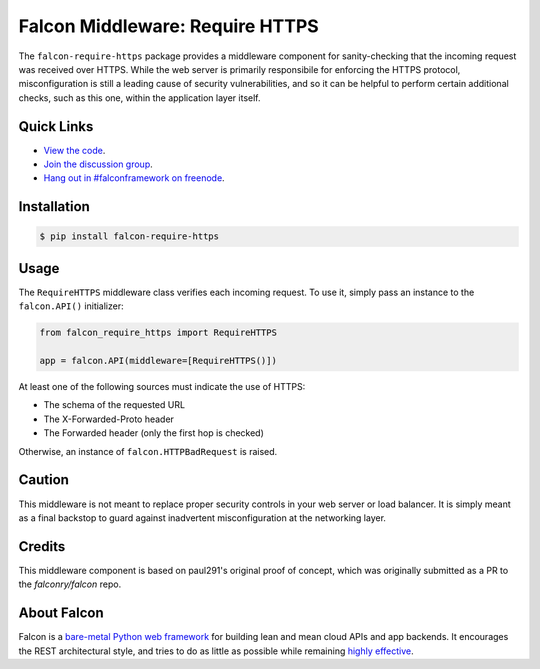 Falcon Middleware: Require HTTPS |Build Status| |codecov.io|
============================================================

The ``falcon-require-https`` package provides a middleware component
for sanity-checking that the incoming request was received over
HTTPS. While the web server is primarily responsibile for enforcing the
HTTPS protocol, misconfiguration is still a leading cause of security
vulnerabilities, and so it can be helpful to perform certain additional
checks, such as this one, within the application layer itself.

Quick Links
-----------

* `View the code <https://github.com/falconry/falcon-require-https>`__.
* `Join the discussion group <https://groups.google.com/forum/#!forum/falconframework>`__.
* `Hang out in #falconframework on freenode <https://kiwiirc.com/client/irc.freenode.net/?#falconframework>`__.

Installation
------------

.. code:: bash

    $ pip install falcon-require-https

Usage
-----

The ``RequireHTTPS`` middleware class verifies each incoming request. To use
it, simply pass an instance to the ``falcon.API()`` initializer:

.. code:: python

    from falcon_require_https import RequireHTTPS

    app = falcon.API(middleware=[RequireHTTPS()])

At least one of the following sources must indicate the use of HTTPS:

* The schema of the requested URL
* The X-Forwarded-Proto header
* The Forwarded header (only the first hop is checked)

Otherwise, an instance of ``falcon.HTTPBadRequest`` is raised.

Caution
-------

This middleware is not meant to replace proper security controls in your
web server or load balancer. It is simply meant as a final backstop to
guard against inadvertent misconfiguration at the networking layer.

Credits
-------

This middleware component is based on paul291's original
proof of concept, which was originally submitted as a PR to the
`falconry/falcon` repo.

About Falcon
------------

Falcon is a `bare-metal Python web
framework <http://falconframework.org/index.html>`__ for building lean and
mean cloud APIs and app backends. It encourages the REST architectural style,
and tries to do as little as possible while remaining `highly
effective <http://falconframework.org/index.html#Benefits>`__.


.. |Build Status| image:: https://travis-ci.org/falconry/falcon-require-https.svg
   :target: https://travis-ci.org/falconry/falcon-require-https
.. |codecov.io| image:: https://codecov.io/gh/falconry/falcon-require-https/branch/master/graph/badge.svg
   :target: https://codecov.io/gh/falconry/falcon-require-https
